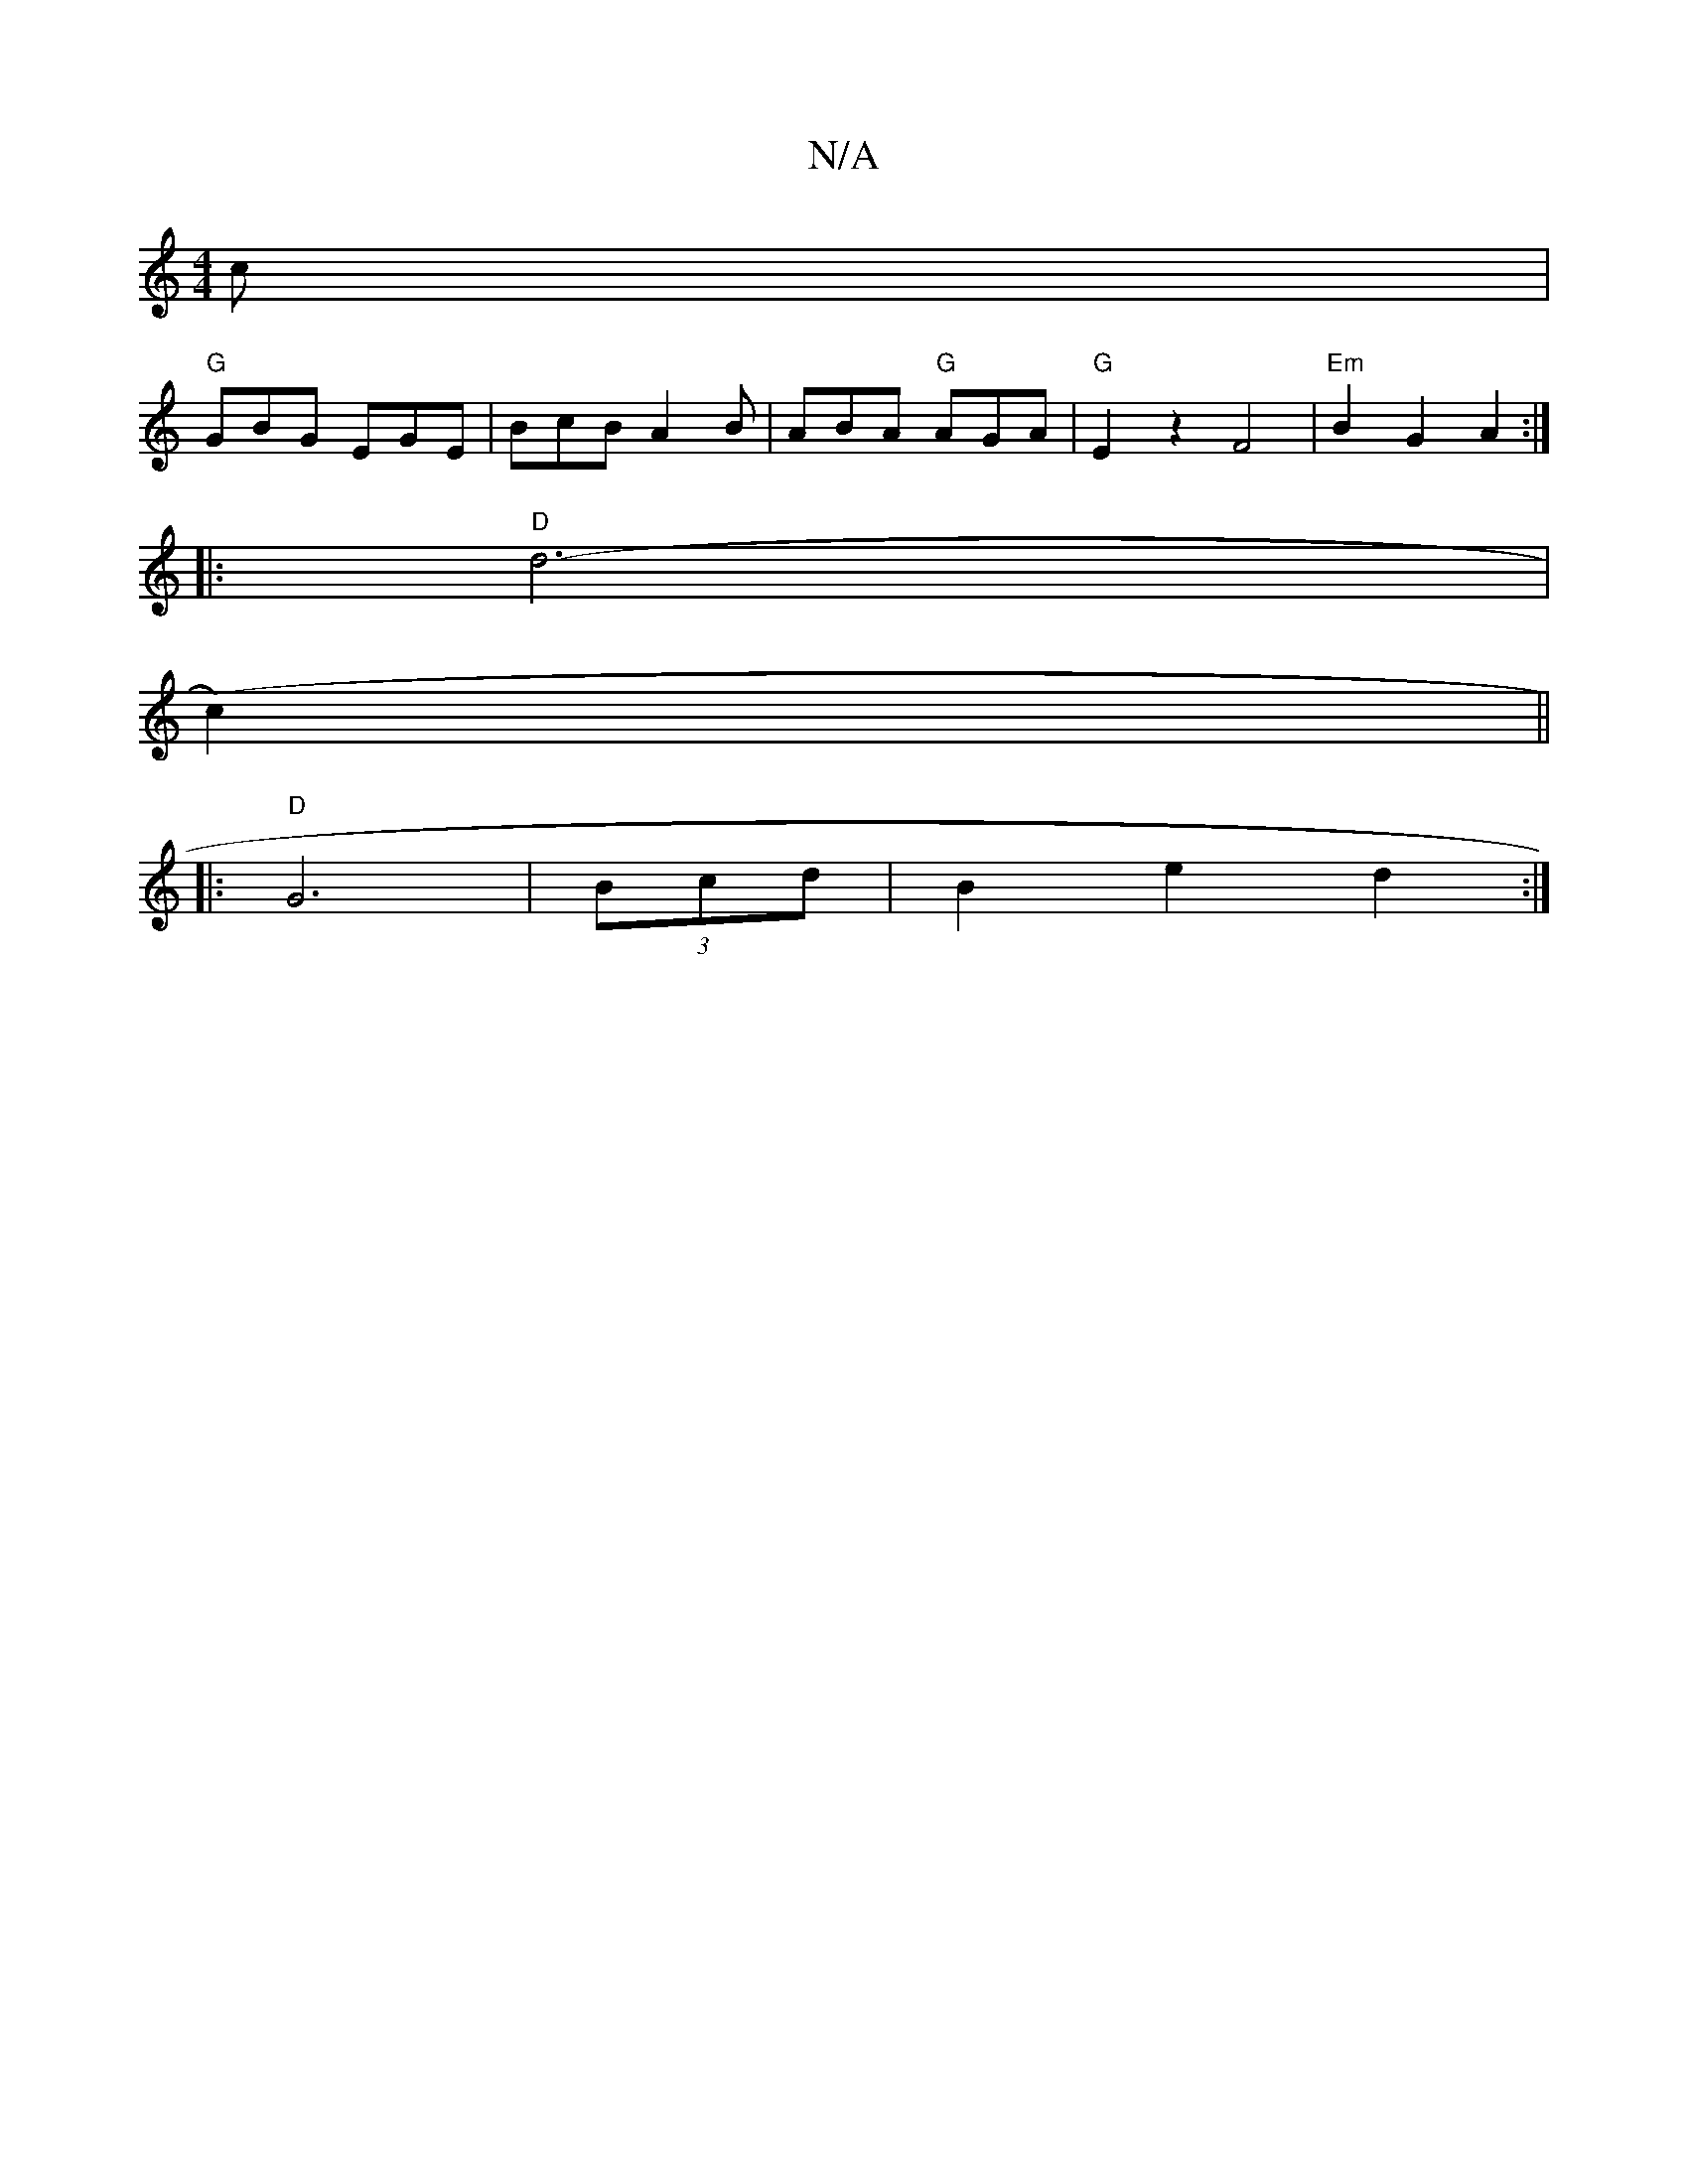 X:1
T:N/A
M:4/4
R:N/A
K:Cmajor
2c |
"G"GBG EGE | BcB A2B | ABA "G"AGA|"G" E2 z2 F4|"Em"B2 G2 A2:| 
|:"D" d6- | 1
(c2) ||
|:"D"G6|(3Bcd|B2e2 d2 :|

ce/g/a ged |
cAG ABG |
G2B A2g | fba gag | edB G2G :|
|: ~G2 FE ED F2|BcBA Bddg|fgeg
